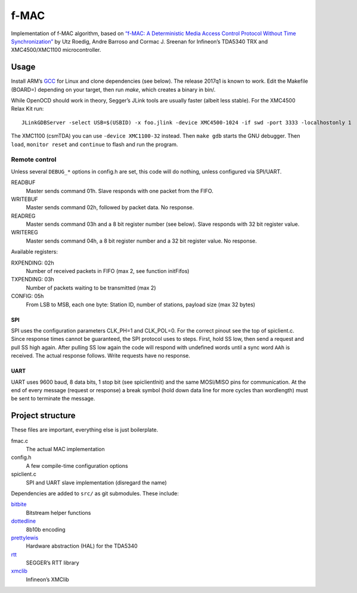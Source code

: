 f-MAC
=====

Implementation of f-MAC algorithm, based on `“f-MAC: A Deterministic Media
Access Control Protocol Without Time Synchronization”`__ by Utz Roedig, Andre
Barroso and Cormac J. Sreenan for Infineon’s TDA5340 TRX and XMC4500/XMC1100
microcontroller.

__ https://doi.org/10.1007/11669463_21

Usage
-----

Install ARM’s GCC_ for Linux and clone dependencies (see below). The release
2017q1 is known to work. Edit the Makefile (BOARD=) depending on your target,
then run `make`, which creates a binary in bin/.

While OpenOCD should work in theory, Segger’s JLink tools are usually faster
(albeit less stable). For the XMC4500 Relax Kit run::

    JLinkGDBServer -select USB=$(USBID) -x foo.jlink -device XMC4500-1024 -if swd -port 3333 -localhostonly 1

The XMC1100 (csmTDA) you can use ``-device XMC1100-32`` instead. Then ``make
gdb`` starts the GNU debugger. Then ``load``, ``monitor reset`` and
``continue`` to flash and run the program.

Remote control
^^^^^^^^^^^^^^

Unless several ``DEBUG_*`` options in config.h are set, this code will do
nothing, unless configured via SPI/UART.

READBUF
    Master sends command 01h. Slave responds with one packet from the FIFO.
WRITEBUF
    Master sends command 02h, followed by packet data. No response.
READREG
    Master sends command 03h and a 8 bit register number (see below). Slave
    responds with 32 bit register value.
WRITEREG
    Master sends command 04h, a 8 bit register number and a 32 bit register
    value. No response.

Available registers:

RXPENDING: 02h
    Number of received packets in FIFO (max 2, see function initFifos)
TXPENDING: 03h
    Number of packets waiting to be transmitted (max 2)
CONFIG: 05h
    From LSB to MSB, each one byte: Station ID, number of stations, payload
    size (max 32 bytes)

SPI
***

SPI uses the configuration parameters CLK_PH=1 and CLK_POL=0. For the correct
pinout see the top of spiclient.c. Since response times cannot be guaranteed,
the SPI protocol uses to steps. First, hold SS low, then send a request and
pull SS high again. After pulling SS low again the code will respond with
undefined words until a sync word ``AAh`` is received. The actual response
follows. Write requests have no response.

UART
****

UART uses 9600 baud, 8 data bits, 1 stop bit (see spiclientInit) and the same
MOSI/MISO pins for communication. At the end of every message (request or
response) a break symbol (hold down data line for more cycles than wordlength)
must be sent to terminate the message.

Project structure
-----------------

These files are important, everything else is just boilerplate.

fmac.c
    The actual MAC implementation
config.h
    A few compile-time configuration options
spiclient.c
    SPI and UART slave implementation (disregard the name)

Dependencies are added to ``src/`` as git submodules. These include:

bitbite_
    Bitstream helper functions
dottedline_
    8b10b encoding
prettylewis_
    Hardware abstraction (HAL) for the TDA5340
rtt_
    SEGGER’s RTT library
xmclib_
    Infineon’s XMClib

.. _GCC: https://developer.arm.com/open-source/gnu-toolchain/gnu-rm
.. _bitbite: https://github.com/PromyLOPh/libbitbite
.. _dottedline: https://github.com/PromyLOPh/libdottedline
.. _prettylewis: https://github.com/PromyLOPh/libprettylewis
.. _rtt: https://github.com/PromyLOPh/rtt
.. _xmclib: https://github.com/PromyLOPh/xmclib


